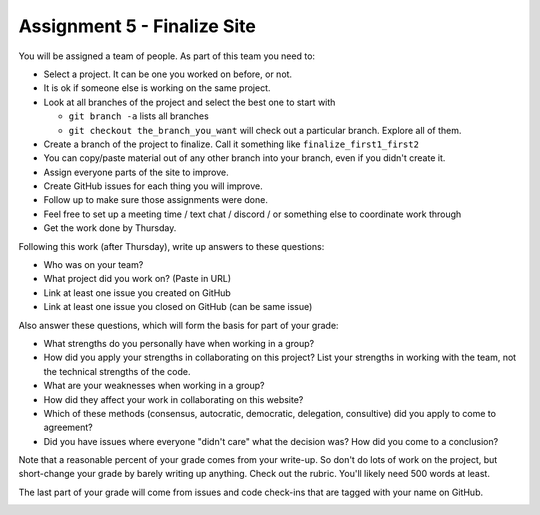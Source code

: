 Assignment 5 - Finalize Site
============================

You will be assigned a team of people. As part of this team you need to:

* Select a project. It can be one you worked on before, or not.
* It is ok if someone else is working on the same project.
* Look at all branches of the project and select the best one to start with

  * ``git branch -a`` lists all branches
  * ``git checkout the_branch_you_want`` will check out a particular branch. Explore all of them.

* Create a branch of the project to finalize. Call it something like ``finalize_first1_first2``
* You can copy/paste material out of any other branch into your branch, even if you didn't create it.
* Assign everyone parts of the site to improve.
* Create GitHub issues for each thing you will improve.
* Follow up to make sure those assignments were done.
* Feel free to set up a meeting time / text chat / discord / or something else to coordinate work through
* Get the work done by Thursday.

Following this work (after Thursday), write up answers to these questions:

* Who was on your team?
* What project did you work on? (Paste in URL)
* Link at least one issue you created on GitHub
* Link at least one issue you closed on GitHub (can be same issue)

Also answer these questions, which will form the basis for part of your grade:

* What strengths do you personally have when working in a group?
* How did you apply your strengths in collaborating on this project?
  List your strengths in working with the team, not the technical
  strengths of the code.
* What are your weaknesses when working in a group?
* How did they affect your work in collaborating on this website?
* Which of these methods (consensus, autocratic, democratic, delegation,
  consultive) did you apply to come to agreement?
* Did you have issues where everyone "didn't care" what the decision was?
  How did you come to a conclusion?

Note that a reasonable percent of your grade comes from your write-up. So
don't do lots of work on the project, but short-change your grade by barely
writing up anything. Check out the rubric. You'll likely need 500 words at least.

The last part of your grade will come from issues and code check-ins that are
tagged with your name on GitHub.

.. image:: rubric.png
    :width: 500px
    :align: center
    :alt: Rubric

